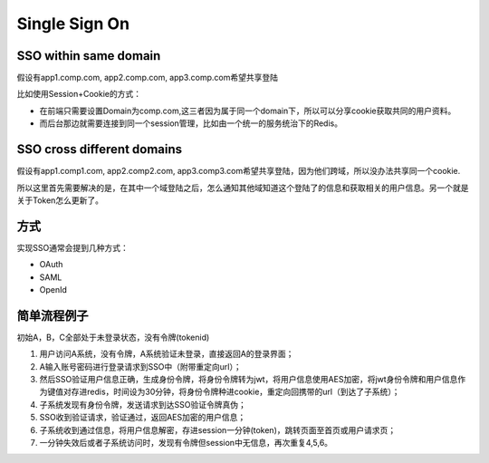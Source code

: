 Single Sign On
======================

SSO within same domain
----------------------------

假设有app1.comp.com, app2.comp.com, app3.comp.com希望共享登陆

比如使用Session+Cookie的方式：

* 在前端只需要设置Domain为comp.com,这三者因为属于同一个domain下，所以可以分享cookie获取共同的用户资料。
* 而后台那边就需要连接到同一个session管理，比如由一个统一的服务统治下的Redis。


SSO cross different domains
-------------------------------

假设有app1.comp1.com, app2.comp2.com, app3.comp3.com希望共享登陆，因为他们跨域，所以没办法共享同一个cookie.

所以这里首先需要解决的是，在其中一个域登陆之后，怎么通知其他域知道这个登陆了的信息和获取相关的用户信息。另一个就是关于Token怎么更新了。



方式
-------------

实现SSO通常会提到几种方式：

* OAuth
* SAML
* OpenId


简单流程例子
-------------

初始A，B，C全部处于未登录状态，没有令牌(tokenid)
  
1. 用户访问A系统，没有令牌，A系统验证未登录，直接返回A的登录界面；
2. A输入账号密码进行登录请求到SSO中（附带重定向url）；
3. 然后SSO验证用户信息正确，生成身份令牌，将身份令牌转为jwt，将用户信息使用AES加密，将jwt身份令牌和用户信息作为键值对存进redis，时间设为30分钟，将身份令牌种进cookie，重定向回携带的url（到达了子系统）；
4. 子系统发现有身份令牌，发送请求到达SSO验证令牌真伪；
5. SSO收到验证请求，验证通过，返回AES加密的用户信息；
6. 子系统收到通过信息，将用户信息解密，存进session一分钟(token)，跳转页面至首页或用户请求页；
7. 一分钟失效后或者子系统访问时，发现有令牌但session中无信息，再次重复4,5,6。






.. index:: Security, SSO
